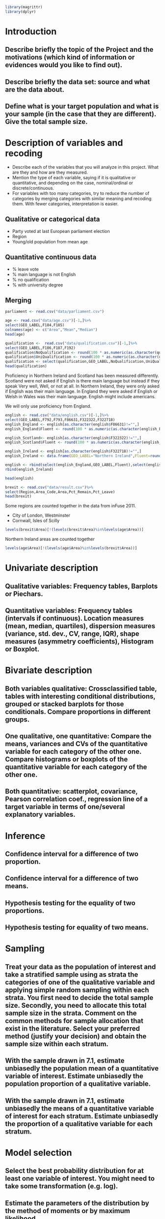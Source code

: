 #+BEGIN_SRC R :session
library(magrittr)
library(dplyr)

#+END_SRC

#+RESULTS:
| dplyr     |
| magrittr  |
| stats     |
| graphics  |
| grDevices |
| utils     |
| datasets  |
| methods   |
| base      |


* Introduction
** Describe briefly the topic of the Project and the motivations (which kind of information or evidences would you like to find out). 
** Describe briefly the data set: source and what are the data about. 
** Define what is your target population and what is your sample (in the case that they are different). Give the total sample size.


* Description of variables and recoding
- Describe each of the variables that you will analyze in this project. What are they and how are they measured. 
- Mention the type of each variable, saying if it is qualitative or quantitative, and depending on the case, nominal/ordinal or discrete/continuous. 
- For variables with too many categories, try to reduce the number of categories by merging categories with similar meaning and recoding them. With fewer categories, interpretation is easier.

** Qualitative or categorical data 
- Party voted at last European parliament election
- Region
- Young/old population from mean age
** Quantitative continuous data
- % leave vote
- % main language is not English
- % no qualification
- % with university degree
** Merging
#+BEGIN_SRC R :session :results silent
  parliament <- read.csv("data/parliament.csv")
#+End_SRC

#+BEGIN_SRC R :session
  age <- read.csv("data/age.csv")[-1,]%>%
  select(GEO_LABEL,F184,F185)
  colnames(age) <- c("Area","Mean","Median")
  head(age)
#+END_SRC


#+RESULTS:
| Antrim     | 36.72 | 36 |
| Ards       | 40.04 | 41 |
| Armagh     | 37.09 | 36 |
| Ballymena  | 39.19 | 39 |
| Ballymoney |  37.7 | 37 |
| Banbridge  | 37.13 | 37 |

#+BEGIN_SRC R :session
  qualification <-  read.csv("data/qualification.csv")[-1,]%>%
  select(GEO_LABEL,F186,F187,F192)
  qualification$NoQualification <- round(100 * as.numeric(as.character(qualification$F187))/as.numeric(as.character(qualification$F186)))
  qualification$UniQualification <- round(100 * as.numeric(as.character(qualification$F192))/as.numeric(as.character(qualification$F186)))
  qualification <- select(qualification,GEO_LABEL,NoQualification,UniQualification)
  head(qualification)
#+END_SRC

#+RESULTS:
| Antrim     | 26 | 24 |
| Ards       | 27 | 22 |
| Armagh     | 30 | 22 |
| Ballymena  | 31 | 22 |
| Ballymoney | 33 | 18 |
| Banbridge  | 28 | 24 |

Proficiency in Northern Ireland and Scotland has been measured differently. Scotland were not asked if English is there main language but instead if they speak Very well, Well, or not at all. In Northern Ireland, they were only asked if English was their main language. In England they were asked if English or Welsh in Wales was their main language. English might include americans.

We will only use proficiency from England.

#+BEGIN_SRC R :session
  english <- read.csv("data/english.csv")[-1,]%>%
  select(GEO_LABEL,F792,F793,F86631,F322322,F322718)
  english_England <- english[as.character(english$F86631)!="",]
  english_England$Fluent <- round(100 * as.numeric(as.character(english_England$F793)) / as.numeric(as.character(english_England$F792)))

  english_Scotland<- english[as.character(english$F322322)!="",]
  english_Scotland$Fluent <- round(100 * as.numeric(as.character(english_Scotland$F322322)) / as.numeric(as.character(english_Scotland$F792)))
  
  english_Ireland <- english[as.character(english$F322718)!="",]
  english_Ireland <- data.frame(GEO_LABEL="Northern Ireland",Fluent=round(100 * sum(as.numeric(as.character(english_Ireland$F322718)))/sum(as.numeric(as.character(english_Ireland$F792)))))
  
  english <- rbind(select(english_England,GEO_LABEL,Fluent),select(english_Scotland,GEO_LABEL,Fluent))%>%
  rbind(english_Ireland)

  head(english)
#+END_SRC

#+RESULTS:
| Hartlepool           | 99 |
| Middlesbrough        | 95 |
| Redcar and Cleveland | 99 |
| Stockton-on-Tees     | 98 |
| Darlington           | 97 |
| Halton               | 99 |

#+BEGIN_SRC R :session
  brexit <- read.csv("data/result.csv")%>%
  select(Region,Area_Code,Area,Pct_Remain,Pct_Leave)
  head(brexit)
#+END_SRC

#+RESULTS:
| East | E06000031 | Peterborough         | 39.11 | 60.89 |
| East | E06000032 | Luton                | 43.45 | 56.55 |
| East | E06000033 | Southend-on-Sea      | 41.92 | 58.08 |
| East | E06000034 | Thurrock             | 27.72 | 72.28 |
| East | E06000055 | Bedford              | 48.22 | 51.78 |
| East | E06000056 | Central Bedfordshire | 43.87 | 56.13 |

Some regions are counted together in the data from inFuse 2011.
- City of London, Westminster
- Cornwall, Isles of Scilly

#+BEGIN_SRC R :session
  levels(brexit$Area)[!(levels(brexit$Area)%in%levels(age$Area))]
#+END_SRC

#+RESULTS:
| City of London    |
| Cornwall          |
| Gibraltar         |
| Isles of Scilly   |
| Northern Ireland  |
| Vale of Glamorgan |

Northern Ireland areas are counted together

#+BEGIN_SRC R :session
  levels(age$Area)[!(levels(age$Area)%in%levels(brexit$Area))]
#+END_SRC

#+RESULTS:
|                           |
| Antrim                    |
| Ards                      |
| Armagh                    |
| Ballymena                 |
| Ballymoney                |
| Banbridge                 |
| Belfast                   |
| Carrickfergus             |
| Castlereagh               |
| Coleraine                 |
| Cookstown                 |
| Cornwall, Isles of Scilly |
| Craigavon                 |
| Derry                     |
| Down                      |
| Dungannon                 |
| Fermanagh                 |
| Larne                     |
| Limavady                  |
| Lisburn                   |
| Magherafelt               |
| Moyle                     |
| Newry and Mourne          |
| Newtownabbey              |
| North Down                |
| Omagh                     |
| Strabane                  |
| The Vale of Glamorgan     |

* Univariate description
** Qualitative variables: Frequency tables, Barplots or Piechars. 
** Quantitative variables: Frequency tables (intervals if continuous). Location measures (mean, median, quartiles), dispersion measures (variance, std. dev., CV, range, IQR), shape measures (asymmetry coefficients), Histogram or Boxplot.
* Bivariate description
** Both variables qualitative: Crossclassified table, tables with interesting conditional distributions, grouped or stacked barplots for those conditionals. Compare proportions in different groups. 
** One qualitative, one quantitative: Compare the means, variances and CVs of the quantitative variable for each category of the other one. Compare histograms or boxplots of the quantitative variable for each category of the other one. 
** Both quantitative: scatterplot, covariance, Pearson correlation coef., regression line of a target variable in terms of one/several explanatory variables.
* Inference
** Confidence interval for a difference of two proportion. 
** Confidence interval for a difference of two means. 
** Hypothesis testing for the equality of two proportions. 
** Hypothesis testing for equality of two means.
* Sampling
** Treat your data as the population of interest and take a stratified sample using as strata the categories of one of the qualitative variable and applying simple random sampling within each strata. You first need to decide the total sample size. Secondly, you need to allocate this total sample size in the strata. Comment on the common methods for sample allocation that exist in the literature. Select your preferred method (justify your decision) and obtain the sample size within each stratum.
** With the sample drawn in 7.1, estimate unbiasedly the population mean of a quantitative variable of interest. Estimate unbiasedly the population proportion of a qualitative variable. 
** With the sample drawn in 7.1, estimate unbiasedly the means of a quantitative variable of interest for each stratum. Estimate unbiasedly the proportion of a qualitative variable for each stratum.
* Model selection
** Select the best probability distribution for at least one variable of interest. You might need to take some transformation (e.g. log).
** Estimate the parameters of the distribution by the method of moments or by maximum likelihood.
* Conclusions
** Select the best probability distribution for at least one variable of interest. You might need to take some transformation (e.g. log). 
** Estimate the parameters of the distribution by the method of moments or by maximum likelihood.
* References

